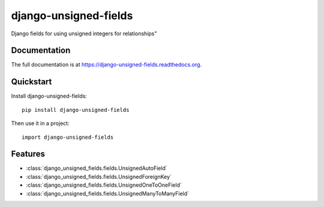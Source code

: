 =============================
django-unsigned-fields
=============================

.. image:: https://badge.fury.io/py/django-unsigned-fields.png
    :target: https://badge.fury.io/py/django-unsigned-fields

.. image:: https://travis-ci.org/simpleenergy/django-unsigned-fields.png?branch=master
    :target: https://travis-ci.org/simpleenergy/django-unsigned-fields

.. image:: https://coveralls.io/repos/simpleenergy/django-unsigned-fields/badge.png?branch=master
    :target: https://coveralls.io/r/simpleenergy/django-unsigned-fields?branch=master

Django fields for using unsigned integers for relationships"

Documentation
-------------

The full documentation is at https://django-unsigned-fields.readthedocs.org.

Quickstart
----------

Install django-unsigned-fields::

    pip install django-unsigned-fields

Then use it in a project::

    import django-unsigned-fields

Features
--------

- :class:`django_unsigned_fields.fields.UnsignedAutoField`
- :class:`django_unsigned_fields.fields.UnsignedForeignKey`
- :class:`django_unsigned_fields.fields.UnsignedOneToOneField`
- :class:`django_unsigned_fields.fields.UnsignedManyToManyField`
